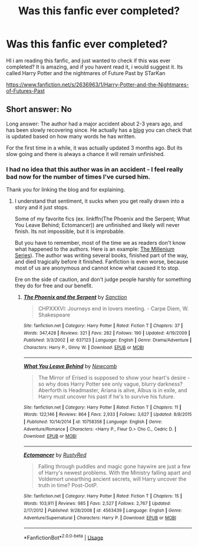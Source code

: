 #+TITLE: Was this fanfic ever completed?

* Was this fanfic ever completed?
:PROPERTIES:
:Author: ApprehensiveAttempt
:Score: 6
:DateUnix: 1529347947.0
:DateShort: 2018-Jun-18
:FlairText: Fic Search
:END:
HI i am reading this fanfic, and just wanted to check if this was ever completed? It is amazing, and if you havent read it, i would suggest it. Its called Harry Potter and the nightmares of Future Past by STarKan

[[https://www.fanfiction.net/s/2636963/1/Harry-Potter-and-the-Nightmares-of-Futures-Past]]


** Short answer: No

Long answer: The author had a major accident about 2-3 years ago, and has been slowly recovering since. He actually has a [[http://www.viridiandreams.net/][blog]] you can check that is updated based on how many words he has written.

For the first time in a while, it was actually updated 3 months ago. But its slow going and there is always a chance it will remain unfinished.
:PROPERTIES:
:Author: XeshTrill
:Score: 15
:DateUnix: 1529348944.0
:DateShort: 2018-Jun-18
:END:

*** I had no idea that this author was in an accident - I feel really bad now for the number of times I've cursed him.

Thank you for linking the blog and for explaining.
:PROPERTIES:
:Score: 1
:DateUnix: 1529416392.0
:DateShort: 2018-Jun-19
:END:

**** I understand that sentiment, it sucks when you get really drawn into a story and it just stops.

Some of my favorite fics (ex. linkffn(The Phoenix and the Serpent; What You Leave Behind; Ectomancer)) are unfinished and likely will never finish. Its not impossible, but it is improbable.

But you have to remember, most of the time we as readers don't know what happened to the authors. Here is an example: [[https://en.wikipedia.org/wiki/Millennium_(novel_series][The Millenium Series]]). The author was writing several books, finished part of the way, and died tragically before it finished. Fanfiction is even worse, because most of us are anonymous and cannot know what caused it to stop.

Ere on the side of caution, and don't judge people harshly for something they do for free and our benefit.
:PROPERTIES:
:Author: XeshTrill
:Score: 3
:DateUnix: 1529420075.0
:DateShort: 2018-Jun-19
:END:

***** [[https://www.fanfiction.net/s/637123/1/][*/The Phoenix and the Serpent/*]] by [[https://www.fanfiction.net/u/107983/Sanction][/Sanction/]]

#+begin_quote
  CHPXXXVI: Journeys end in lovers meeting. - Carpe Diem, W. Shakespeare
#+end_quote

^{/Site/:} ^{fanfiction.net} ^{*|*} ^{/Category/:} ^{Harry} ^{Potter} ^{*|*} ^{/Rated/:} ^{Fiction} ^{T} ^{*|*} ^{/Chapters/:} ^{37} ^{*|*} ^{/Words/:} ^{347,428} ^{*|*} ^{/Reviews/:} ^{321} ^{*|*} ^{/Favs/:} ^{282} ^{*|*} ^{/Follows/:} ^{190} ^{*|*} ^{/Updated/:} ^{4/19/2009} ^{*|*} ^{/Published/:} ^{3/3/2002} ^{*|*} ^{/id/:} ^{637123} ^{*|*} ^{/Language/:} ^{English} ^{*|*} ^{/Genre/:} ^{Drama/Adventure} ^{*|*} ^{/Characters/:} ^{Harry} ^{P.,} ^{Ginny} ^{W.} ^{*|*} ^{/Download/:} ^{[[http://www.ff2ebook.com/old/ffn-bot/index.php?id=637123&source=ff&filetype=epub][EPUB]]} ^{or} ^{[[http://www.ff2ebook.com/old/ffn-bot/index.php?id=637123&source=ff&filetype=mobi][MOBI]]}

--------------

[[https://www.fanfiction.net/s/10758358/1/][*/What You Leave Behind/*]] by [[https://www.fanfiction.net/u/4727972/Newcomb][/Newcomb/]]

#+begin_quote
  The Mirror of Erised is supposed to show your heart's desire - so why does Harry Potter see only vague, blurry darkness? Aberforth is Headmaster, Ariana is alive, Albus is in exile, and Harry must uncover his past if he's to survive his future.
#+end_quote

^{/Site/:} ^{fanfiction.net} ^{*|*} ^{/Category/:} ^{Harry} ^{Potter} ^{*|*} ^{/Rated/:} ^{Fiction} ^{T} ^{*|*} ^{/Chapters/:} ^{11} ^{*|*} ^{/Words/:} ^{122,146} ^{*|*} ^{/Reviews/:} ^{864} ^{*|*} ^{/Favs/:} ^{2,933} ^{*|*} ^{/Follows/:} ^{3,627} ^{*|*} ^{/Updated/:} ^{8/8/2015} ^{*|*} ^{/Published/:} ^{10/14/2014} ^{*|*} ^{/id/:} ^{10758358} ^{*|*} ^{/Language/:} ^{English} ^{*|*} ^{/Genre/:} ^{Adventure/Romance} ^{*|*} ^{/Characters/:} ^{<Harry} ^{P.,} ^{Fleur} ^{D.>} ^{Cho} ^{C.,} ^{Cedric} ^{D.} ^{*|*} ^{/Download/:} ^{[[http://www.ff2ebook.com/old/ffn-bot/index.php?id=10758358&source=ff&filetype=epub][EPUB]]} ^{or} ^{[[http://www.ff2ebook.com/old/ffn-bot/index.php?id=10758358&source=ff&filetype=mobi][MOBI]]}

--------------

[[https://www.fanfiction.net/s/4563439/1/][*/Ectomancer/*]] by [[https://www.fanfiction.net/u/1548491/RustyRed][/RustyRed/]]

#+begin_quote
  Falling through puddles and magic gone haywire are just a few of Harry's newest problems. With the Ministry falling apart and Voldemort unearthing ancient secrets, will Harry uncover the truth in time? Post-OotP.
#+end_quote

^{/Site/:} ^{fanfiction.net} ^{*|*} ^{/Category/:} ^{Harry} ^{Potter} ^{*|*} ^{/Rated/:} ^{Fiction} ^{T} ^{*|*} ^{/Chapters/:} ^{15} ^{*|*} ^{/Words/:} ^{103,911} ^{*|*} ^{/Reviews/:} ^{985} ^{*|*} ^{/Favs/:} ^{2,527} ^{*|*} ^{/Follows/:} ^{2,767} ^{*|*} ^{/Updated/:} ^{2/17/2012} ^{*|*} ^{/Published/:} ^{9/28/2008} ^{*|*} ^{/id/:} ^{4563439} ^{*|*} ^{/Language/:} ^{English} ^{*|*} ^{/Genre/:} ^{Adventure/Supernatural} ^{*|*} ^{/Characters/:} ^{Harry} ^{P.} ^{*|*} ^{/Download/:} ^{[[http://www.ff2ebook.com/old/ffn-bot/index.php?id=4563439&source=ff&filetype=epub][EPUB]]} ^{or} ^{[[http://www.ff2ebook.com/old/ffn-bot/index.php?id=4563439&source=ff&filetype=mobi][MOBI]]}

--------------

*FanfictionBot*^{2.0.0-beta} | [[https://github.com/tusing/reddit-ffn-bot/wiki/Usage][Usage]]
:PROPERTIES:
:Author: FanfictionBot
:Score: 1
:DateUnix: 1529420094.0
:DateShort: 2018-Jun-19
:END:
